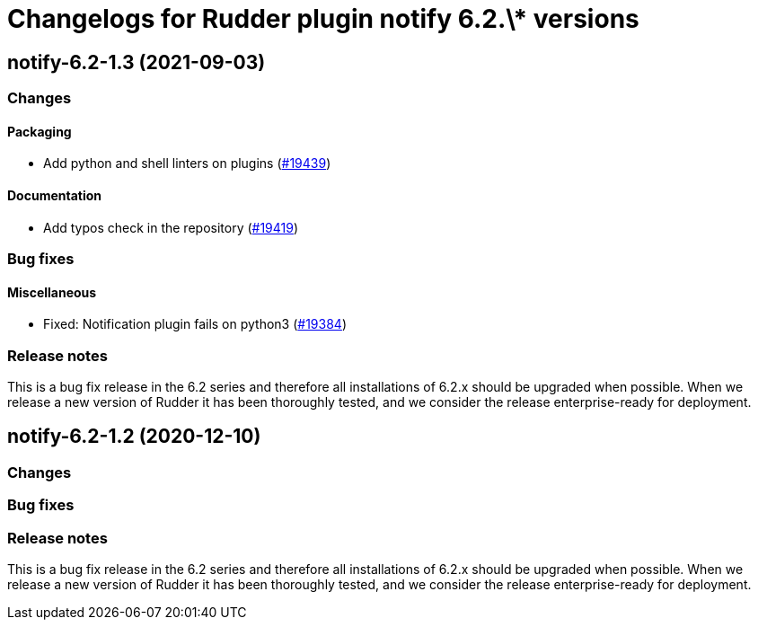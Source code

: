 = Changelogs for Rudder plugin notify 6.2.\* versions

== notify-6.2-1.3 (2021-09-03)

=== Changes


==== Packaging

* Add python and shell linters on plugins
    (https://issues.rudder.io/issues/19439[#19439])

==== Documentation

* Add typos check in the repository
    (https://issues.rudder.io/issues/19419[#19419])

=== Bug fixes

==== Miscellaneous

* Fixed: Notification plugin fails on python3
    (https://issues.rudder.io/issues/19384[#19384])

=== Release notes

This is a bug fix release in the 6.2 series and therefore all installations of 6.2.x should be upgraded when possible. When we release a new version of Rudder it has been thoroughly tested, and we consider the release enterprise-ready for deployment.

== notify-6.2-1.2 (2020-12-10)

=== Changes

=== Bug fixes

=== Release notes

This is a bug fix release in the 6.2 series and therefore all installations of 6.2.x should be upgraded when possible. When we release a new version of Rudder it has been thoroughly tested, and we consider the release enterprise-ready for deployment.

